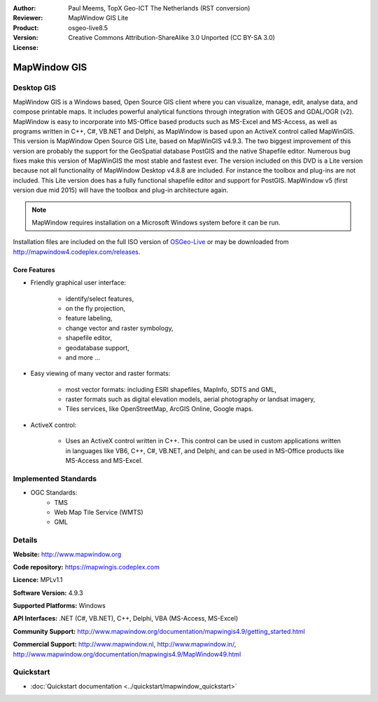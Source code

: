 :Author: Paul Meems, TopX Geo-ICT The Netherlands (RST conversion)
:Reviewer: 
:Product: MapWindow GIS Lite
:Version: osgeo-live8.5
:License: Creative Commons Attribution-ShareAlike 3.0 Unported  (CC BY-SA 3.0)

.. image:: ../../images/project_logos/logo-MapWindow.png
  :alt: MapWindow GIS
  :align: right
  :width: 220
  :height: 38
  :target: http://www.mapwindow.org
 
MapWindow GIS
================================================================================

Desktop GIS
~~~~~~~~~~~~~~~~~~~~~~~~~~~~~~~~~~~~~~~~~~~~~~~~~~~~~~~~~~~~~~~~~~~~~~~~~~~~~~~~

MapWindow GIS is a Windows based, Open Source GIS client where you can visualize, 
manage, edit, analyse data, and compose printable maps.
It includes powerful analytical functions through integration with GEOS and GDAL/OGR (v2).
MapWindow is easy to incorporate into MS-Office based products such as MS-Excel 
and MS-Access, as well as programs written in C++, C#, VB.NET and Delphi, 
as MapWindow is based upon an ActiveX control called MapWinGIS.
This version is MapWindow Open Source GIS Lite, based on MapWinGIS v4.9.3. The two 
biggest improvement of this version are probably the support for the GeoSpatial database 
PostGIS and the native Shapefile editor. Numerous bug fixes make this version of 
MapWinGIS the most stable and fastest ever.
The version included on this DVD is a Lite version because not all functionality 
of MapWindow Desktop v4.8.8 are included. For instance the toolbox and plug-ins 
are not included. This Lite version does has a fully functional shapefile editor 
and support for PostGIS. MapWindow v5 (first version due mid 2015) will have 
the toolbox and plug-in architecture again. 

.. note:: MapWindow requires installation on a Microsoft Windows system before it can be run. 
Installation files are included on the full ISO version of `OSGeo-Live <http://live.osgeo.org>`_ or may be 
downloaded from http://mapwindow4.codeplex.com/releases.
   
.. image:: ../../images/screenshots/1024x768/mapwindow_screenshot.png
  :alt: Mapwindow Open Source GIS Lite
  :scale: 50 %
  :align: right

Core Features
--------------------------------------------------------------------------------

* Friendly graphical user interface:

    * identify/select features,
    * on the fly projection,
    * feature labeling,
    * change vector and raster symbology,
    * shapefile editor,
    * geodatabase support,        
    * and more ...

* Easy viewing of many vector and raster formats:

    * most vector formats: including ESRI shapefiles, MapInfo, SDTS and GML,
    * raster formats such as digital elevation models, aerial photography or landsat imagery,
    * Tiles services, like OpenStreetMap, ArcGIS Online, Google maps.
 
* ActiveX control:

    * Uses an ActiveX control written in C++. This control can be used in custom 
      applications written in languages like VB6, C++, C#, VB.NET, and Delphi, and 
      can be used in MS-Office products like MS-Access and MS-Excel.

Implemented Standards
~~~~~~~~~~~~~~~~~~~~~~~~~~~~~~~~~~~~~~~~~~~~~~~~~~~~~~~~~~~~~~~~~~~~~~~~~~~~~~~~
* OGC Standards: 
    * TMS
    * Web Map Tile Service (WMTS)
    * GML    

Details
~~~~~~~~~~~~~~~~~~~~~~~~~~~~~~~~~~~~~~~~~~~~~~~~~~~~~~~~~~~~~~~~~~~~~~~~~~~~~~~~

**Website:** http://www.mapwindow.org

**Code repository:** https://mapwingis.codeplex.com

**Licence:** MPLv1.1

**Software Version:** 4.9.3

**Supported Platforms:** Windows

**API Interfaces:** .NET (C#, VB.NET), C++, Delphi, VBA (MS-Access, MS-Excel)  

**Community Support:** http://www.mapwindow.org/documentation/mapwingis4.9/getting_started.html

**Commercial Support:** http://www.mapwindow.nl, http://www.mapwindow.in/, http://www.mapwindow.org/documentation/mapwingis4.9/MapWindow49.html


Quickstart
~~~~~~~~~~~~~~~~~~~~~~~~~~~~~~~~~~~~~~~~~~~~~~~~~~~~~~~~~~~~~~~~~~~~~~~~~~~~~~~~

* :doc:`Quickstart documentation <../quickstart/mapwindow_quickstart>`
